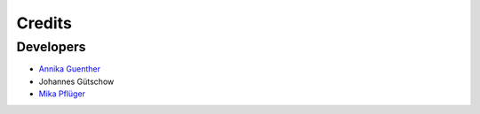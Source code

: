 =======
Credits
=======

Developers
----------------

* `Annika Guenther <https://www.pik-potsdam.de/members/annikag>`_
* Johannes Gütschow
* `Mika Pflüger <https://www.pik-potsdam.de/members/pflueger>`_
